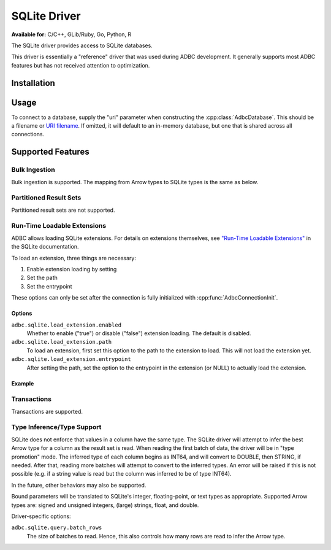 .. Licensed to the Apache Software Foundation (ASF) under one
.. or more contributor license agreements.  See the NOTICE file
.. distributed with this work for additional information
.. regarding copyright ownership.  The ASF licenses this file
.. to you under the Apache License, Version 2.0 (the
.. "License"); you may not use this file except in compliance
.. with the License.  You may obtain a copy of the License at
..
..   http://www.apache.org/licenses/LICENSE-2.0
..
.. Unless required by applicable law or agreed to in writing,
.. software distributed under the License is distributed on an
.. "AS IS" BASIS, WITHOUT WARRANTIES OR CONDITIONS OF ANY
.. KIND, either express or implied.  See the License for the
.. specific language governing permissions and limitations
.. under the License.

=============
SQLite Driver
=============

**Available for:** C/C++, GLib/Ruby, Go, Python, R

The SQLite driver provides access to SQLite databases.

This driver is essentially a "reference" driver that was used during
ADBC development.  It generally supports most ADBC features but has
not received attention to optimization.

Installation
============

.. tab-set::

   .. tab-item:: C/C++
      :sync: cpp

      For conda-forge users:

      .. code-block:: shell

         mamba install libadbc-driver-sqlite

   .. tab-item:: Go
      :sync: go

      Install the C/C++ package and use the Go driver manager.
      Requires CGO.

      .. code-block:: shell

         go get github.com/apache/arrow-adbc/go/adbc/drivermgr

   .. tab-item:: Python
      :sync: python

      .. code-block:: shell

         # For conda-forge
         mamba install adbc-driver-sqlite

         # For pip
         pip install adbc_driver_sqlite

   .. tab-item:: R
      :sync: r

      .. code-block:: r

         install.packages("adbcsqlite")

Usage
=====

To connect to a database, supply the "uri" parameter when constructing
the :cpp:class:`AdbcDatabase`.  This should be a filename or `URI
filename <https://www.sqlite.org/c3ref/open.html#urifilenamesinsqlite3open>`_.
If omitted, it will default to an in-memory database, but one that is
shared across all connections.

.. tab-set::

   .. tab-item:: C++
      :sync: cpp

      .. code-block:: cpp

         #include "adbc.h"

         // Ignoring error handling
         struct AdbcDatabase database;
         AdbcDatabaseNew(&database, nullptr);
         AdbcDatabaseSetOption(&database, "driver", "adbc_driver_sqlite", nullptr);
         AdbcDatabaseSetOption(&database, "uri", "<sqlite uri>", nullptr);
         AdbcDatabaseInit(&database, nullptr);

   .. tab-item:: Python
      :sync: python

      .. code-block:: python

         import adbc_driver_sqlite.dbapi

         with adbc_driver_sqlite.dbapi.connect() as conn:
             pass

   .. tab-item:: R
      :sync: r

      .. code-block:: r

         library(adbcdrivermanager)

         # Use the driver manager to connect to a database
         db <- adbc_database_init(adbcsqlite::adbcsqlite(), uri = ":memory:")
         con <- adbc_connection_init(db)

   .. tab-item:: Go
      :sync: go

      You must have `libadbc_driver_sqlite.so` on your LD_LIBRARY_PATH,
      or in the same directory as the executable when you run this. This
      requires CGO and loads the C++ ADBC sqlite driver.

      .. code-block:: go

         import (
            "context"

            "github.com/apache/arrow-adbc/go/adbc"
            "github.com/apache/arrow-adbc/go/adbc/drivermgr"
         )

         func main() {
            var drv drivermgr.Driver
            db, err := drv.NewDatabase(map[string]string{
               "driver": "adbc_driver_sqlite",
               adbc.OptionKeyURI: "<sqlite uri>",
            })
            if err != nil {
               // handle error
            }

            cnxn, err := db.Open(context.Background())
            if err != nil {
               // handle error
            }
            defer cnxn.Close()
         }

Supported Features
==================

Bulk Ingestion
--------------

Bulk ingestion is supported.  The mapping from Arrow types to SQLite
types is the same as below.

Partitioned Result Sets
-----------------------

Partitioned result sets are not supported.

Run-Time Loadable Extensions
----------------------------

ADBC allows loading SQLite extensions.  For details on extensions themselves,
see `"Run-Time Loadable Extensions" <https://www.sqlite.org/loadext.html>`_ in
the SQLite documentation.

To load an extension, three things are necessary:

1. Enable extension loading by setting
2. Set the path
3. Set the entrypoint

These options can only be set after the connection is fully initialized with
:cpp:func:`AdbcConnectionInit`.

Options
~~~~~~~

``adbc.sqlite.load_extension.enabled``
    Whether to enable ("true") or disable ("false") extension loading.  The
    default is disabled.

``adbc.sqlite.load_extension.path``
    To load an extension, first set this option to the path to the extension
    to load.  This will not load the extension yet.

``adbc.sqlite.load_extension.entrypoint``
    After setting the path, set the option to the entrypoint in the extension
    (or NULL) to actually load the extension.

Example
~~~~~~~

.. tab-set::

   .. tab-item:: C/C++
      :sync: cpp

      .. code-block:: cpp

         // TODO

   .. tab-item:: Go
      :sync: go

      .. code-block:: go

         // TODO

   .. tab-item:: Python
      :sync: python

      .. code-block:: python

         import adbc_driver_sqlite.dbapi as dbapi

         with dbapi.connect() as conn:
             conn.enable_load_extension(True)
             conn.load_extension("path/to/extension.so")

      The driver implements the same API as the Python standard library
      ``sqlite3`` module, so packages built for it should also work.  For
      example, `sqlite-zstd <https://github.com/phiresky/sqlite-zstd>`_:

      .. code-block:: python

        import adbc_driver_sqlite.dbapi as dbapi
        import sqlite_zstd

        with dbapi.connect() as conn:
            conn.enable_load_extension(True)
            sqlite_zstd.load(conn)

   .. tab-item:: R
      :sync: r

      .. code-block:: shell

         # TODO

Transactions
------------

Transactions are supported.

Type Inference/Type Support
---------------------------

SQLite does not enforce that values in a column have the same type.
The SQLite driver will attempt to infer the best Arrow type for a
column as the result set is read.  When reading the first batch of
data, the driver will be in "type promotion" mode.  The inferred type
of each column begins as INT64, and will convert to DOUBLE, then
STRING, if needed.  After that, reading more batches will attempt to
convert to the inferred types.  An error will be raised if this is not
possible (e.g. if a string value is read but the column was inferred
to be of type INT64).

In the future, other behaviors may also be supported.

Bound parameters will be translated to SQLite's integer,
floating-point, or text types as appropriate.  Supported Arrow types
are: signed and unsigned integers, (large) strings, float, and double.

Driver-specific options:

``adbc.sqlite.query.batch_rows``
    The size of batches to read.  Hence, this also controls how many
    rows are read to infer the Arrow type.
